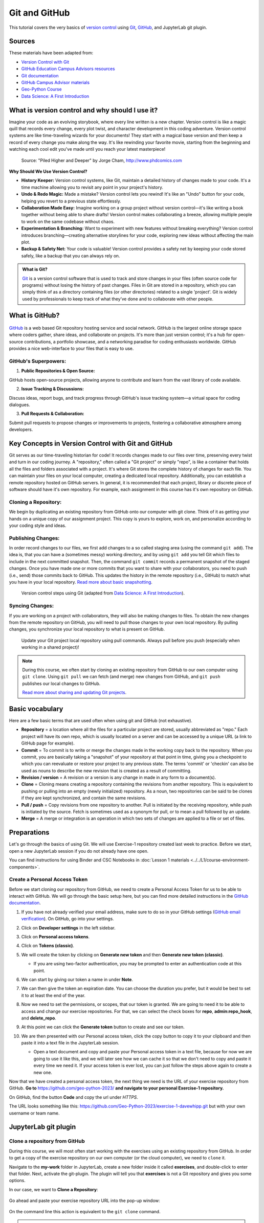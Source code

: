 Git and GitHub
==============

.. What is version control?
.. What is Git?
.. What is GitHub?
.. Basic vocabulary

.. Key concepts
.. create github account
.. JupyterLab git plugin
.. Git from the command line

.. Using Classroom for Github



This tutorial covers the very basics of `version control <https://en.wikipedia.org/wiki/Version_control>`__ using `Git <https://en.wikipedia.org/wiki/Git_(software)>`__, `GitHub <https://github.com/>`__, and JupyterLab git plugin.


Sources
-------

These materials have been adapted from:

- `Version Control with Git <http://swcarpentry.github.io/git-novice/>`__
- `GitHub Education Campus Advisors resources <https://github.com/Campus-Advisors>`__
- `Git documentation <https://git-scm.com/about/>`__
- `GitHub Campus Advisor materials <https://education.github.com/teachers/advisors>`__
- `Geo-Python Course <https://geo-python-site.readthedocs.io/en/latest/lessons/L2/git-basics.html>`__
- `Data Science: A First Introduction <https://datasciencebook.ca/version-control.html>`__




What is version control and why should I use it?
------------------------------------------------
Imagine your code as an evolving storybook, where every line written is a new chapter. 
Version control is like a magic quill that records every change, every plot twist, and character development in this coding adventure.
Version control systems are like time-traveling wizards for your documents! 
They start with a magical base version and then keep a record of every change you make along the way. 
It's like rewinding your favorite movie, starting from the beginning and watching each cool edit you've made until you reach your latest masterpiece!


.. figure:: img/version_control_02.png
   :alt: Motivation for version control

   Source: "Piled Higher and Deeper" by Jorge Cham, http://www.phdcomics.com


**Why Should We Use Version Control?**

- **History Keeper:** Version control systems, like Git, maintain a detailed history of changes made to your code. It's a time machine allowing you to revisit any point in your project's history.
- **Undo & Redo Magic:** Made a mistake? Version control lets you rewind! It's like an "Undo" button for your code, helping you revert to a previous state effortlessly.
- **Collaboration Made Easy:** Imagine working on a group project without version control—it's like writing a book together without being able to share drafts! Version control makes collaborating a breeze, allowing multiple people to work on the same codebase without chaos.
- **Experimentation & Branching:** Want to experiment with new features without breaking everything? Version control introduces branching—creating alternative storylines for your code, exploring new ideas without affecting the main plot.
- **Backup & Safety Net:** Your code is valuable! Version control provides a safety net by keeping your code stored safely, like a backup that you can always rely on.



.. admonition:: What is Git?

    `Git <https://en.wikipedia.org/wiki/Git_(software)>`__ is a version control software that is used to track and store changes in your files (often source code for programs) without losing the history of past changes. 
    Files in Git are stored in a repository, which you can simply think of as a directory containing files (or other directories) related to a single 'project'. Git is widely used by professionals to keep track of what they’ve done and to collaborate with other people.



What is GitHub?
---------------

.. figure:: img/github_logo.png
   :alt: GitHub Logo


`GitHub <https://github.com/>`__ is a web based Git repository hosting service and social network. 
GitHub is the largest online storage space where coders gather, share ideas, and collaborate on projects. 
It's more than just version control; it's a hub for open-source contributions, a portfolio showcase, and a networking paradise for coding enthusiasts worldwide.
GitHub provides a nice web-interface to your files that is easy to use. 


GitHub's Superpowers:
~~~~~~~~~~~~~~~~~~~~~

1. **Public Repositories & Open Source:**

GitHub hosts open-source projects, allowing anyone to contribute and learn from the vast library of code available.

2. **Issue Tracking & Discussions:**

Discuss ideas, report bugs, and track progress through GitHub's issue tracking system—a virtual space for coding dialogues.

3. **Pull Requests & Collaboration:**

Submit pull requests to propose changes or improvements to projects, fostering a collaborative atmosphere among developers.


Key Concepts in Version Control with Git and GitHub
---------------------------------------------------

Git serves as our time-traveling historian for code! It records changes made to our files over time, preserving every twist and turn in our coding journey.
A "repository," often called a "Git project" or simply "repo", is like a container that holds all the files and folders associated with a project. 
It's where Git stores the complete history of changes for each file. 
You can maintain your files on your local computer, creating a dedicated local repository. Additionally, you can establish a remote repository hosted on GitHub servers.
In general, it is recommended that each project, library or discrete piece of software should have it's own repository.
For example, each assignment in this course has it's own repository on GitHub.

Cloning a Repository:
~~~~~~~~~~~~~~~~~~~~~
We begin by duplicating an existing repository from GitHub onto our computer with git clone. 
Think of it as getting your hands on a unique copy of our assignment project. 
This copy is yours to explore, work on, and personalize according to your coding style and ideas.

Publishing Changes:
~~~~~~~~~~~~~~~~~~~
In order record changes to our files, we first add changes to a so called staging area (using the command ``git add``). 
The idea is, that you can have a (sometimes messy) working directory, and by using ``git add`` you tell Git which files to include in the next committed snapshot. 
Then, the command ``git commit`` records a permanent snapshot of the staged changes.
Once you have made one or more commits that you want to share with your collaborators, you need to push (i.e., send) those commits back to GitHub. 
This updates the history in the remote repository (i.e., GitHub) to match what you have in your local repository. 
`Read more about basic snapshotting <https://git-scm.com/book/en/v2/Appendix-C:-Git-Commands-Basic-Snapshotting>`__.

.. figure:: img/version_control_concepts01.png
    

    Version control steps using Git (adapted from `Data Science: A First Introduction <https://datasciencebook.ca/version-control.html#overview-12>`__).


Syncing Changes:
~~~~~~~~~~~~~~~~
If you are working on a project with collaborators, they will also be making changes to files.
To obtain the new changes from the remote repository on GitHub, you will need to pull those changes to your own local repository. 
By pulling changes, you synchronize your local repository to what is present on GitHub.


.. figure:: img/version_control_concepts02.png
    

    Update your Git project local repository using pull commands. Always pull before you push (especially when working in a shared project)!

.. note::

    During this course, we often start by cloning an existing repository from GitHub
    to our own computer using ``git clone``. Using ``git pull`` we can fetch (and merge) new changes from GitHub,
    and ``git push`` publishes our local changes to GitHub. 

    `Read more about sharing and updating Git projects <https://git-scm.com/book/en/v2/Appendix-C:-Git-Commands-Sharing-and-Updating-Projects>`__.


Basic vocabulary
----------------

Here are a few basic terms that are used often when using git and GitHub (not exhaustive).

-  **Repository** = a location where all the files for a particular
   project are stored, usually abbreviated as "repo." Each project will
   have its own repo, which is usually located on a server and can be
   accessed by a unique URL (a link to GitHub page for example).

-  **Commit** = To commit is to write or merge the changes made in the
   working copy back to the repository. When you commit, you are
   basically taking a "snapshot" of your repository at that point in
   time, giving you a checkpoint to which you can reevaluate or restore
   your project to any previous state. The terms 'commit' or 'checkin'
   can also be used as nouns to describe the new revision that is
   created as a result of committing.

-  **Revision / version** = A revision or a version is any change in
   made in any form to a document(s).

-  **Clone** = Cloning means creating a repository containing the
   revisions from another repository. This is equivalent to pushing or
   pulling into an empty (newly initialized) repository. As a noun, two
   repositories can be said to be clones if they are kept synchronized,
   and contain the same revisions.

-  **Pull / push** = Copy revisions from one repository to another.
   Pull is initiated by the receiving repository, while push is
   initiated by the source. Fetch is sometimes used as a synonym for
   pull, or to mean a pull followed by an update.

-  **Merge** = A merge or integration is an operation in which two sets
   of changes are applied to a file or set of files.




Preparations
------------

Let's go through the basics of using Git. We will use Exercise-1 repository created last week to practice.
Before we start, open a new JupyterLab session if you do not already have one open.

You can find instructions for using Binder and CSC Notebooks in :doc:`Lesson 1 materials <../../L1/course-environment-components>`.

.. image:: https://img.shields.io/badge/launch-binder-red.svg
   :target: https://mybinder.org/v2/gh/Geo-Python-2023/Binder/master?urlpath=lab

.. image:: https://img.shields.io/badge/launch-CSC%20notebook-blue.svg
   :target: https://notebooks.csc.fi/


Create a Personal Access Token
~~~~~~~~~~~~~~~~~~~~~~~~~~~~~~

Before we start cloning our repository from GitHub, we need to create a Personal Access Token for us to be able to interact with GitHub. We will go through the basic setup here, but you can find more detailed instructions in the `GitHub documentation <https://docs.github.com/en/github/authenticating-to-github/keeping-your-account-and-data-secure/creating-a-personal-access-token>`_.

#. If you have not already verified your email address, make sure to do so in your GitHub settings (`GitHub email verification <https://docs.github.com/en/get-started/signing-up-for-github/verifying-your-email-address>`_). On GitHub, go into your settings.

   .. image:: https://docs.github.com/assets/images/help/settings/userbar-account-settings.png
      :width: 200

#. Click on **Developer settings** in the left sidebar.
#. Click on **Personal access tokens**.
#. Click on **Tokens (classic)**.
#. We will create the token by clicking on **Generate new token** and then **Generate new token (classic)**.

   - If you are using two-factor authentication, you may be prompted to enter an authentication code at this point.
 
#. We can start by giving our token a name in under **Note**.

   .. image:: img/token_name.png
      :width: 500

#. We can then give the token an expiration date. You can choose the duration you prefer, but it would be best to set it to at least the end of the year.

   .. image:: img/token_expiration.png
      :width: 300

#. Now we need to set the permissions, or scopes, that our token is granted. We are going to need it to be able to access and change our exercise repositories. For that, we can select the check boxes for **repo**, **admin:repo_hook**, and **delete_repo**.

   .. image:: img/token_scopes.png
      :width: 500

#. At this point we can click the **Generate token** button to create and see our token.

#. We are then presented with our Personal access token, click the copy button to copy it to your clipboard and then paste it into a text file in the JupyterLab session.

   - Open a text document and copy and paste your Personal access token in a text file, because for now we are going to use it like this, and we will later see how we can cache it so that we don't need to copy and paste it every time we need it. If your access token is ever lost, you can just follow the steps above again to create a new one.

Now that we have created a personal access token, the next thing we need is the URL of your exercise repository from GitHub. **Go to** https://github.com/geo-python-2023/ **and navigate to your personal Exercise-1 repository.**

On GitHub, find the button **Code** and copy the url under *HTTPS*.

The URL looks something like this:
https://github.com/Geo-Python-2023/exercise-1-davewhipp.git but with your own username or team name.

.. figure:: img/git-copy-url.png


JupyterLab git plugin
---------------------

Clone a repository from GitHub
~~~~~~~~~~~~~~~~~~~~~~~~~~~~~~

During this course, we will most often start working with the exercises using an existing repository from GitHub.
In order to get a copy of the exercise repository on our own computer (or the cloud computer), we need to ``clone`` it.

Navigate to the **my-work** folder in JupyterLab, create a new folder inside it called **exercises**, and double-click to enter that folder. Next, activate the git-plugin. The plugin will tell you that **exercises** is not a Git repository and gives you some options.

In our case, we want to **Clone a Repository**:

.. figure:: img/git-plugin-start-cloning.png

Go ahead and paste your exercise repository URL into the pop-up window:

.. figure:: img/git-plugin-clone.png

On the command line this action is equivalent to the ``git clone`` command.

.. note::

    **Pay attention to which folder you are in!** Git will create a new folder under the folder you
    are located in when cloning a repo.


Credentials
~~~~~~~~~~~

Git needs to know who you are in order to give you access to remote repositories.

**Insert your GitHub username and personal access token**:

.. figure:: img/git-plugin-credentials.png

Now you should see a new folder in JupyterLab that is identical to the repository on GitHub.

On the command line, credentials can be managed using ``git config``.

Git status
~~~~~~~~~~

Navigate to the new folder in JupyterLab and activate the Git plugin. You should now see some basic info about your repository:

.. figure:: img/git-plugin-status1.png

On the command line ``git status`` shows the status of the repository.


Add changes
~~~~~~~~~~~

Let's start making changes in the repository! Open the ``README.md`` file and make some edits. For example, add some text at the end of the file:

.. figure:: img/edit-readme.png
    :width: 750

    Edit a file in JupyterLab

After saving your changes, check the status of the repository. You should see ``README.md`` listed under **Changed** files:

.. figure:: img/git-plugin-changed.png
    :width: 350

    Changes visible in the Git plugin

These changes are not yet "staged for commit", which means that we need to add them first to the staging area if we want to make a permanent snapshot of these changes.

.. figure:: img/git-plugin-stage-changes.png
    :width: 350

After adding the changes, you should see the changed file under **Staged** in the Git plugin.

Note that you can also **unstage** and **discard changes** using the plugin.
For now, we are happy with the changes made, and are ready to commit them.

On the command line, ``git add`` is the command for adding changes to the staging area.

Commit changes
~~~~~~~~~~~~~~

Once the changed files are in the staging area, we can create a permanent snapshot by committing the changes.
Always remember to write an informative commit message to accompany your changes:

.. figure:: img/git-plugin-commit.png
    :width: 300

Once you hit the commit button, the plugin will most likely ask your name and email.

.. figure:: img/git-commit-credentials.png

You can insert the same details you used when signing up to GitHub.

.. figure:: img/git-plugin-commit-ok.png

Once the commit succeeds, you should see the latest set of changes under the History tab in the Git plugin:

.. figure:: img/git-plugin-history1.png

*Note: You might also see some previous changes by the course instructors. These changes have been generated automatically and you can ignore them.*

On the command line the syntax for committing is ``git commit -m "commit message"``. After committing, it is good practice to check the repository status using ``git status``.

.. note::

    We can **tell Git to remember our GitHub username and access token** to avoid typing them in all the time. Open up a Terminal window and type in this command:

    ``git config --global credential.helper 'store --file /home/jovyan/my-work/.git-credentials'``

    Then change the folder you are in by typing (with your username):

    ``cd exercises/exercise-1-davewhipp/``

    We then pull from our GitHub repository:

    ``git pull``

    Type your username, press enter, and go to the text file with your access token, copy it, and paste into your terminal with **Ctrl** + **v** and press **Enter**. Then your username and access token should be stored and you can pull and push to and from GitHub without having to type your access token every time.

Push changes to GitHub
~~~~~~~~~~~~~~~~~~~~~~

Next, we want to synchronize our local changes with the remote repository on GitHub.

.. figure:: img/git-plugin-pull-push-buttons.png

    Buttons for Pulling and Pushing changes between the local and remote repositories

First, it's good to use :code:`git pull` (button with arrow down) to double check for remote changes before contributing your own changes.

.. figure:: img/git-plugin-pull-ok.png

In this case, the repository is probably up-to-date and no new changes are downloaded. However, it is good practice to always use git pull before publishing your local changes in case someone made changes in the remote repository in the meanwhile!

Now we are ready to push the local changes to GitHub using :code:`git push` (button with arrow up):

.. figure:: img/git-plugin-push-ok.png

Now you should see the updates in GitHub! Go and have a look at your personal repository in https://github.com/Geo-Python-2023/ .

On the command line, ``git pull`` fetches and merges changes from the remote repository, and ``git pull`` publishes local changes.

That's all you need to know about Git for now :)

Git from the command line
-------------------------

There are many different ways of using Git, and you might want to try out using Git from the command line at some point.

Terminal
~~~~~~~~

.. note::
    You will need to know a couple of basic command line commands in order to use Git from the command line. Code Academy's `list of command line commands <https://www.codecademy.com/articles/command-line-commands>`__ provides
    a good overview of commonly used commands for navigating trough files on the command line. For using Git on the command line, you should at least be familiar with these commands:

    - ``ls`` - list contents of the current directory
    - ``ls -a`` - list contents of the current directory including hidden files
    - ``cd`` - change directory. For example, ``cd exercises``
    - ``cd ..`` - move one directory up


**Start a new Terminal session in JupyterLab** using the icon on the Launcher, or from *File* > *New* > *Terminal*.

.. figure:: img/terminal-icon.png

**Check if you have git installed** by typing :code:`git --version` in the terminal window:

.. code-block:: bash

    git --version

Anything above version 2 is just fine.

.. note::

    You can paste text on the terminal using :code:`Ctrl + V` or :code:`Shift + Right Click --> paste`

Configuring Git credentials
~~~~~~~~~~~~~~~~~~~~~~~~~~~

Configure Git to remember your identity using the ``git config`` tools. You (hopefully) only need to do this once
if working on your own computer, or on a cloud computer with persistent storage on CSC notebooks.

.. code-block:: bash

    git config --global user.name "[firstname lastname]"
    git config --global user.email "[email@example.com]"


Basic commands
~~~~~~~~~~~~~~

The basic workflow of cloning a repository, adding changes to the staging area, committing and pushing the changes can be completed using these command line commands:

- ``git clone [url]`` - retrieve a repository from a remote location (often from GitHub)
- ``git status``- review the status of your repository (use this command often!)
- ``git add [file]`` - add files to the next commit (add files to the staging area)
- ``git commit -m "[descriptive message]"`` - commit staged files as a new snapshot
- ``git pull`` - bring the local branch up to date (fetch and merge changes from the remote)
- ``git push`` - transmit local branch commits to the remote repository

.. note::

    Remember to use ``git status`` often to check the status of our repository.

.. admonition:: Other useful Git commands

    Check out other commonly used git commands from `the GIT CHEAT SHEET <https://education.github.com/git-cheat-sheet-education.pdf>`__

.. admonition:: Remote repository

    Remote repositories are versions of your project that are hosted on a network location (such as GitHub).
    When we cloned the repository using ``git clone``, Git automatically started tracking the remote repository from where we cloned the project.
    You can use the ``git remote -v`` command to double check which remote your repository is tracking.

    **A common mistake during this course is that you have accidentally cloned the template repository in stead of your own/your teams repository.**

    `Read more about managing remotes <https://git-scm.com/book/en/v2/Git-Basics-Working-with-Remotes>`__.

.. admonition:: Main branch

    **Branches and branching** are powerful features in Git that allow maintaining parallel versions of the same project.
    During this course you don't need to worry too much about branches. However, it is good to understand that **we are working on the main branch of our repository**. For example, when using the ``git push`` command,
    the full syntax is ``git push origin main`` which means that we are pushing the changes to the main branch of the remote repository called origin. `Read more about git branches <https://git-scm.com/docs/git-branch>`__.


Resolving conflicts
-------------------

It is possible that you will encounter a **merge conflict** at some point of this course. A merge conflict might happen if two users have edited the same content, or if you
yourself have edited the same content both on GitHub and locally without properly synchronizing the changes. In short, Git will tell you if it is not able to sort out the version history of your project by announcing a merge conflict.

We won't cover how to solve merge conflicts in detail during the lessons. You can read more about `how to resolve merge conflicts from the Git documentation <https://git-scm.com/docs/git-merge#_how_to_resolve_conflicts>`__.
**The best thing to do to avoid merge conflicts is to always Pull before you Push new changes.**
In case you encounter a merge conflict, don't panic! Read carefully the message related to the merge conflict, and try searching for a solution online and ask for help on Slack.

Remember that you can always download your files on your own computer, and upload them manually to GitHub like we did in Exercise 1!

.. figure:: https://imgs.xkcd.com/comics/git.png
    :alt: https://xkcd.com/1597/

    Source: https://xkcd.com/1597/



Summary
-------
After this lesson you should be able to do these steps in JupyterLab using git and the JupyterLab git-plugin:

1. `Clone a repository from GitHub`_
2. `Add changes`_
3. `Commit changes`_
4. `Push changes to GitHub`_

These steps can be completed either using the `JupyterLab git plugin`_ (we recommend this option for beginners) or using
`Git from the command line`_.